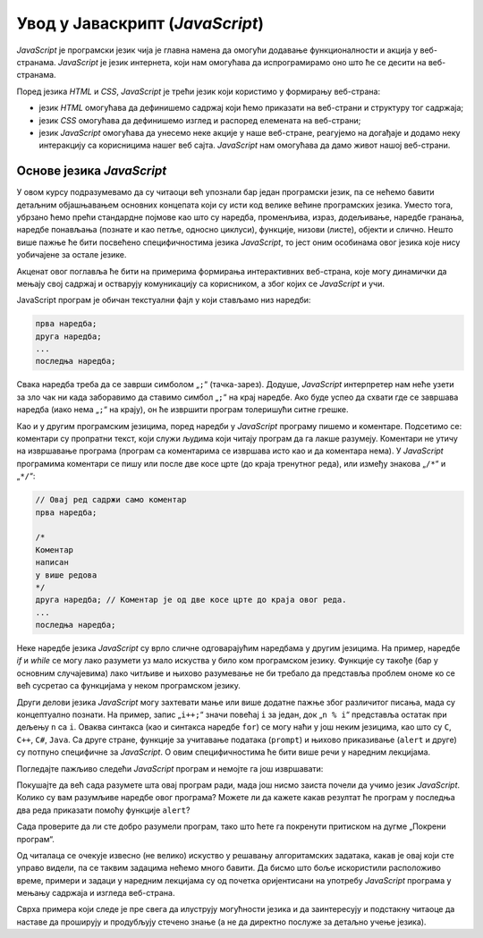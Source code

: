 Увод у Јаваскрипт (*JavaScript*)
================================

*JavaScript* је програмски језик чија је главна намена да омогући додавање функционалности и акција у веб-странама. *JavaScript* је језик интернета, који нам омогућава да испрограмирамо оно што ће се десити на веб-странама.

Поред језика *HTML* и *CSS*, *JavaScript* је трећи језик који користимо у формирању веб-страна:

- језик *HTML* омогућава да дефинишемо садржај који ћемо приказати на веб-страни и структуру тог садржаја;
- језик *CSS* омогућава да дефинишемо изглед и распоред елемената на веб-страни;
- језик *JavaScript* омогућава да унесемо неке акције у наше веб-стране, реагујемо на догађаје и додамо неку интеракцију са корисницима нашег веб сајта. *JavaScript* нам омогућава да дамо живот нашој веб-страни.

Основе језика *JavaScript*
--------------------------

У овом курсу подразумевамо да су читаоци већ упознали бар један програмски језик, па се нећемо бавити детаљним објашњавањем основних концепата који су исти код велике већине програмских језика. Уместо тога, убрзано ћемо прећи стандардне појмове као што су наредба, променљива, израз, додељивање, наредбе гранања, наредбе понављања (познате и као петље, односно циклуси), функције, низови (листе), објекти и слично. Нешто више пажње ће бити посвећено специфичностима језика *JavaScript*, то јест оним особинама овог језика које нису уобичајене за остале језике.

Акценат овог поглавља ће бити на примерима формирања интерактивних веб-страна, које могу динамички да мењају свој садржај и остварују комуникацију са корисником, а због којих се *JavaScript* и учи.

JavaScript програм је обичан текстуални фајл у који стављамо низ наредби: 

.. code::

    прва наредба;
    друга наредба;
    ...
    последња наредба;
    
Свака наредба треба да се заврши симболом „``;``“ (тачка-зарез). Додуше, *JavaScript* интерпретер нам неће узети за зло чак ни када заборавимо да ставимо симбол „``;``“ на крај наредбе. Ако буде успео да схвати где се завршава наредба (иако нема „``;``“ на крају), он ће извршити програм толеришући ситне грешке.

Као и у другим програмским језицима, поред наредби у *JavaScript* програму пишемо и коментаре. Подсетимо се: коментари су пропратни текст, који служи људима који читају програм да га лакше разумеју. Коментари не утичу на извршавање програма (програм са коментарима се извршава исто као и да коментара нема). У *JavaScript* програмима коментари се пишу или после две косе црте (до краја тренутног реда), или између знакова „``/*``“ и „``*/``“:

.. code:: javascript

    // Овај ред садржи само коментар
    прва наредба;

    /*
    Коментар
    написан
    у више редова
    */
    друга наредба; // Коментар је од две косе црте до краја овог реда.
    ...
    последња наредба;

Неке наредбе језика *JavaScript* су врло сличне одговарајућим наредбама у другим језицима. На пример, наредбе *if* и *while* се могу лако разумети уз мало искуства у било ком програмском језику. Функције су такође (бар у основним случајевима) лако читљиве и њихово разумевање не би требало да представља проблем ономе ко се већ сусретао са функцијама у неком програмском језику.

Други делови језика *JavaScript* могу захтевати мање или више додатне пажње због различитог писања, мада су концептуално познати. На пример, запис „``i++;``“ значи повећај ``i`` за један, док „``n % i``“ представља остатак при дељењу ``n`` са ``i``. Оваква синтакса (као и синтакса наредбе ``for``) се могу наћи у још неким језицима, као што су ``C``, ``C++``, ``C#``, ``Java``. Са друге стране, функције за учитавање података (``prompt``) и њихово приказивање (``alert`` и друге) су потпуно специфичне за *JavaScript*. О овим специфичностима ће бити више речи у наредним лекцијама.

Погледајте пажљиво следећи *JavaScript* програм и немојте га још извршавати:

.. activecode:: prvi_primer
    :language: javascript
    :nocodelens:

    function prost(n) {
      if (n == 1)
        return false;
      if (n == 2)
        return true;

      let i = 2;
      while (i*i <= n) {
        if (n % i == 0 )
            return false;
        i++;
      }
      return true;
    }

    let prostiBrojevi = '';
    let neprostiBrojevi = '';
    for (n of [1, 2, 3, 4, 6, 9, 18, 27, 29]) {
      if (prost(n))
        prostiBrojevi += ' ' + n;
      else
        neprostiBrojevi += ' ' + n;
    }
    alert('Brojevi ' + prostiBrojevi + ' su prosti.');
    alert('Brojevi ' + neprostiBrojevi + ' nisu prosti.');

Покушајте да већ сада разумете шта овај програм ради, мада још нисмо заиста почели да учимо језик *JavaScript*. Колико су вам разумљиве наредбе овог програма? Можете ли да кажете какав резултат ће програм у последња два реда приказати помоћу функције ``alert``?

Сада проверите да ли сте добро разумели програм, тако што ћете га покренути притиском на дугме „Покрени програм“.

Од читалаца се очекује извесно (не велико) искуство у решавању алгоритамских задатака, какав је овај који сте управо видели, па се таквим задацима нећемо много бавити. Да бисмо што боље искористили расположиво време, примери и задаци у наредним лекцијама су од почетка оријентисани на употребу *JavaScript* програма у мењању садржаја и изгледа веб-страна.

Сврха примера који следе је пре свега да илуструју могућности језика и да заинтересују и подстакну читаоце да наставе да проширују и продубљују стечено знање (а не да директно послуже за детаљно учење језика).
